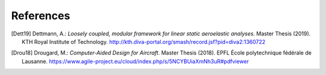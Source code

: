 References
==========

.. [Dett19] Dettmann, A.: *Loosely coupled, modular framework for linear static aeroelastic analyses*. Master Thesis (2019). KTH Royal Institute of Technology. http://kth.diva-portal.org/smash/record.jsf?pid=diva2:1360722


.. [Drou18] Drougard, M.: *Computer-Aided Design for Aircraft*. Master Thesis (2018). EPFL École polytechnique fédérale de Lausanne. https://www.agile-project.eu/cloud/index.php/s/5NCYBUiaXmNh3uR#pdfviewer
